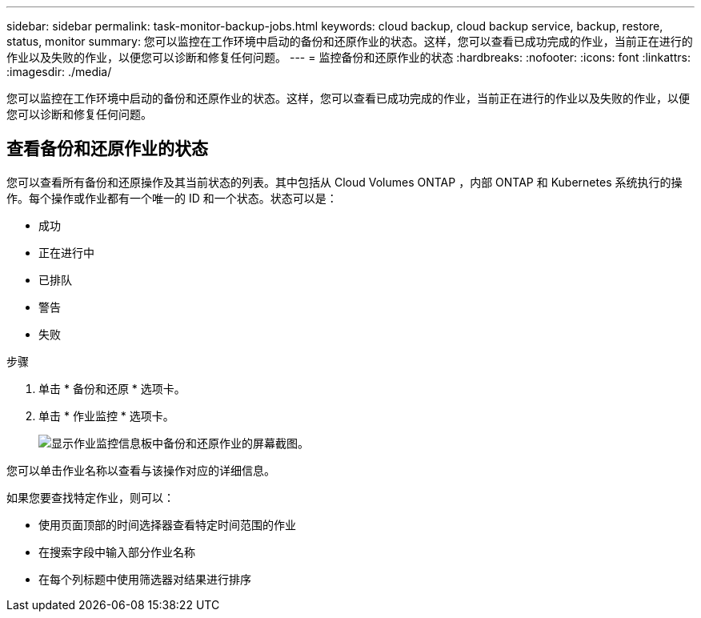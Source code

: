 ---
sidebar: sidebar 
permalink: task-monitor-backup-jobs.html 
keywords: cloud backup, cloud backup service, backup, restore, status, monitor 
summary: 您可以监控在工作环境中启动的备份和还原作业的状态。这样，您可以查看已成功完成的作业，当前正在进行的作业以及失败的作业，以便您可以诊断和修复任何问题。 
---
= 监控备份和还原作业的状态
:hardbreaks:
:nofooter: 
:icons: font
:linkattrs: 
:imagesdir: ./media/


[role="lead"]
您可以监控在工作环境中启动的备份和还原作业的状态。这样，您可以查看已成功完成的作业，当前正在进行的作业以及失败的作业，以便您可以诊断和修复任何问题。



== 查看备份和还原作业的状态

您可以查看所有备份和还原操作及其当前状态的列表。其中包括从 Cloud Volumes ONTAP ，内部 ONTAP 和 Kubernetes 系统执行的操作。每个操作或作业都有一个唯一的 ID 和一个状态。状态可以是：

* 成功
* 正在进行中
* 已排队
* 警告
* 失败


.步骤
. 单击 * 备份和还原 * 选项卡。
. 单击 * 作业监控 * 选项卡。
+
image:screenshot_backup_job_monitor.png["显示作业监控信息板中备份和还原作业的屏幕截图。"]



您可以单击作业名称以查看与该操作对应的详细信息。

如果您要查找特定作业，则可以：

* 使用页面顶部的时间选择器查看特定时间范围的作业
* 在搜索字段中输入部分作业名称
* 在每个列标题中使用筛选器对结果进行排序

